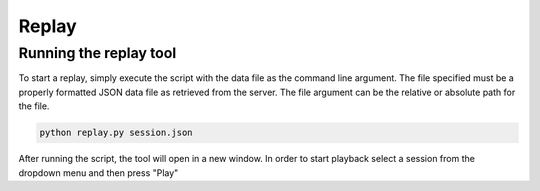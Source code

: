Replay
==============

Running the replay tool
*********************************

To start a replay, simply execute the script with the data file as the command line argument.
The file specified must be a properly formatted JSON data file as retrieved from the server. 
The file argument can be the relative or absolute path for the file.

.. code-block:: bash

    python replay.py session.json

After running the script, the tool will open in a new window. In order to start playback select a session from the dropdown menu
and then press "Play"
